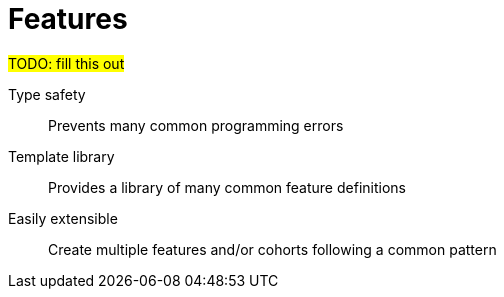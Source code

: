 # Features

#TODO: fill this out#

Type safety:: Prevents many common programming errors
Template library:: Provides a library of many common feature definitions
Easily extensible:: Create multiple features and/or cohorts following a common pattern